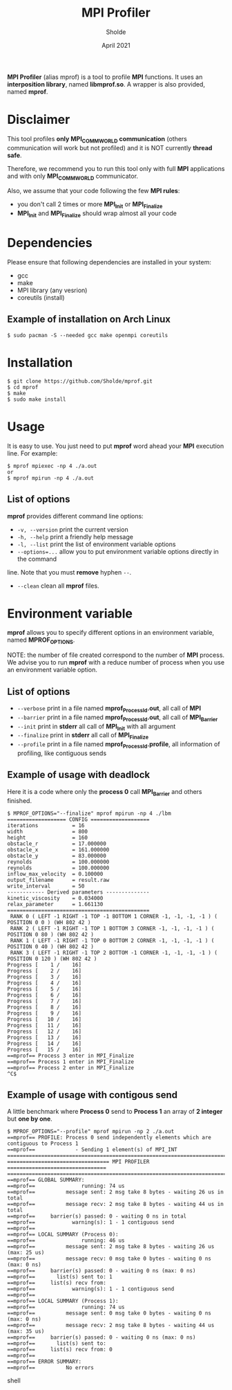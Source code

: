 #+TITLE: MPI Profiler
#+AUTHOR: Sholde
#+DATE: April 2021

*MPI Profiler* (alias mprof) is a tool to profile *MPI* functions. It uses an
*interposition library*, named *libmprof.so*. A wrapper is also provided, named
*mprof*.

* Disclaimer

  This tool profiles *only MPI_COMM_WORLD communication* (others communication
  will work but not profiled) and it is NOT currently *thread safe*.

  Therefore, we recommend you to run this tool only with full *MPI* applications
  and with only *MPI_COMM_WORLD* communicator.

  Also, we assume that your code following the few *MPI rules*:
  - you don't call 2 times or more *MPI_Init* or *MPI_Finalize*
  - *MPI_Init* and *MPI_Finalize* should wrap almost all your code

* Dependencies

  Please ensure that following dependencies are installed in your system:

  - gcc
  - make
  - MPI library (any vesrion)
  - coreutils (install)

** Example of installation on Arch Linux

   #+BEGIN_SRC shell
$ sudo pacman -S --needed gcc make openmpi coreutils
   #+END_SRC

* Installation

  #+BEGIN_SRC shell
$ git clone https://github.com/Sholde/mprof.git
$ cd mprof
$ make
$ sudo make install
  #+END_SRC

* Usage

  It is easy to use. You just need to put *mprof* word ahead your *MPI*
  execution line. For example:

  #+BEGIN_SRC shell
$ mprof mpiexec -np 4 ./a.out
or
$ mprof mpirun -np 4 ./a.out
  #+END_SRC

** List of options

   *mprof* provides different command line options:
   - ~-v, --version~ print the current version
   - ~-h, --help~ print a friendly help message
   - ~-l, --list~ print the list of environment variable options
   - ~--options=...~ allow you to put environment variable options directly in the command
   line. Note that you must *remove* hyphen ~--~.
   - ~--clean~ clean all *mprof* files.


* Environment variable

   *mprof* allows you to specify different options in an environment variable,
   named *MPROF_OPTIONS*.

   NOTE: the number of file created correspond to the number of *MPI*
   process. We advise you to run *mprof* with a reduce number of process when
   you use an environment variable option.

** List of options

   - ~--verbose~ print in a file named *mprof_ProcessId.out*, all call of *MPI*
   - ~--barrier~ print in a file named *mprof_ProcessId.out*, all call of *MPI_Barrier*
   - ~--init~ print in *stderr* all call of *MPI_Init* with all argument
   - ~--finalize~ print in *stderr* all call of *MPI_Finalize*
   - ~--profile~ print in a file named *mprof_ProcessId.profile*, all
     information of profiling, like contiguous sends

** Example of usage with deadlock

   Here it is a code where only the *process 0* call *MPI_Barrier* and others
   finished.

   #+BEGIN_SRC shell
$ MPROF_OPTIONS="--finalize" mprof mpirun -np 4 ./lbm
=================== CONFIG ===================
iterations           = 16
width                = 800
height               = 160
obstacle_r           = 17.000000
obstacle_x           = 161.000000
obstacle_y           = 83.000000
reynolds             = 100.000000
reynolds             = 100.000000
inflow_max_velocity  = 0.100000
output_filename      = result.raw
write_interval       = 50
------------ Derived parameters --------------
kinetic_viscosity    = 0.034000
relax_parameter      = 1.661130
==============================================
 RANK 0 ( LEFT -1 RIGHT -1 TOP -1 BOTTOM 1 CORNER -1, -1, -1, -1 ) ( POSITION 0 0 ) (WH 802 42 ) 
 RANK 2 ( LEFT -1 RIGHT -1 TOP 1 BOTTOM 3 CORNER -1, -1, -1, -1 ) ( POSITION 0 80 ) (WH 802 42 ) 
 RANK 1 ( LEFT -1 RIGHT -1 TOP 0 BOTTOM 2 CORNER -1, -1, -1, -1 ) ( POSITION 0 40 ) (WH 802 42 ) 
 RANK 3 ( LEFT -1 RIGHT -1 TOP 2 BOTTOM -1 CORNER -1, -1, -1, -1 ) ( POSITION 0 120 ) (WH 802 42 ) 
Progress [    1 /    16]
Progress [    2 /    16]
Progress [    3 /    16]
Progress [    4 /    16]
Progress [    5 /    16]
Progress [    6 /    16]
Progress [    7 /    16]
Progress [    8 /    16]
Progress [    9 /    16]
Progress [   10 /    16]
Progress [   11 /    16]
Progress [   12 /    16]
Progress [   13 /    16]
Progress [   14 /    16]
Progress [   15 /    16]
==mprof== Process 3 enter in MPI_Finalize
==mprof== Process 1 enter in MPI_Finalize
==mprof== Process 2 enter in MPI_Finalize
^C$
   #+END_SRC

** Example of usage with contigous send

   A little benchmark where *Process 0* send to *Process 1* an array of *2
   integer* but *one by one*.

   #+BEGIN_SRC shell
$ MPROF_OPTIONS="--profile" mprof mpirun -np 2 ./a.out
==mprof== PROFILE: Process 0 send independently elements which are contiguous to Process 1
==mprof==             - Sending 1 element(s) of MPI_INT
===============================================================================
================================= MPI PROFILER ================================
===============================================================================
==mprof== GLOBAL SUMMARY:
==mprof==               running: 74 us
==mprof==          message sent: 2 msg take 8 bytes - waiting 26 us in total
==mprof==          message recv: 2 msg take 8 bytes - waiting 44 us in total
==mprof==     barrier(s) passed: 0 - waiting 0 ns in total
==mprof==            warning(s): 1 - 1 contiguous send
==mprof== 
==mprof== LOCAL SUMMARY (Process 0):
==mprof==               running: 46 us
==mprof==          message sent: 2 msg take 8 bytes - waiting 26 us (max: 25 us)
==mprof==          message recv: 0 msg take 0 bytes - waiting 0 ns (max: 0 ns)
==mprof==     barrier(s) passed: 0 - waiting 0 ns (max: 0 ns)
==mprof==       list(s) sent to: 1
==mprof==     list(s) recv from:
==mprof==            warning(s): 1 - 1 contiguous send
==mprof== 
==mprof== LOCAL SUMMARY (Process 1):
==mprof==               running: 74 us
==mprof==          message sent: 0 msg take 0 bytes - waiting 0 ns (max: 0 ns)
==mprof==          message recv: 2 msg take 8 bytes - waiting 44 us (max: 35 us)
==mprof==     barrier(s) passed: 0 - waiting 0 ns (max: 0 ns)
==mprof==       list(s) sent to:
==mprof==     list(s) recv from: 0
==mprof== 
==mprof== ERROR SUMMARY:
==mprof==          No errors
   #+END_SRC shell

